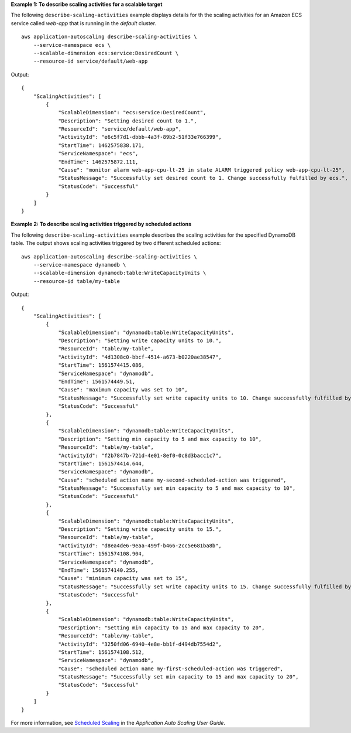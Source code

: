 **Example 1: To describe scaling activities for a scalable target**

The following ``describe-scaling-activities`` example displays details for th the scaling activities for an Amazon ECS service called `web-app` that is running in the `default` cluster. ::

    aws application-autoscaling describe-scaling-activities \
        --service-namespace ecs \
        --scalable-dimension ecs:service:DesiredCount \
        --resource-id service/default/web-app

Output::

    {
        "ScalingActivities": [
            {
                "ScalableDimension": "ecs:service:DesiredCount",
                "Description": "Setting desired count to 1.",
                "ResourceId": "service/default/web-app",
                "ActivityId": "e6c5f7d1-dbbb-4a3f-89b2-51f33e766399",
                "StartTime": 1462575838.171,
                "ServiceNamespace": "ecs",
                "EndTime": 1462575872.111,
                "Cause": "monitor alarm web-app-cpu-lt-25 in state ALARM triggered policy web-app-cpu-lt-25",
                "StatusMessage": "Successfully set desired count to 1. Change successfully fulfilled by ecs.",
                "StatusCode": "Successful"
            }
        ]
    }

**Example 2:  To describe scaling activities triggered by scheduled actions**

The following ``describe-scaling-activities`` example describes the scaling activities for the specified DynamoDB table. The output shows scaling activities triggered by two different scheduled actions::

    aws application-autoscaling describe-scaling-activities \
        --service-namespace dynamodb \
        --scalable-dimension dynamodb:table:WriteCapacityUnits \
        --resource-id table/my-table

Output::

    {
        "ScalingActivities": [
            {
                "ScalableDimension": "dynamodb:table:WriteCapacityUnits",
                "Description": "Setting write capacity units to 10.",
                "ResourceId": "table/my-table",
                "ActivityId": "4d1308c0-bbcf-4514-a673-b0220ae38547",
                "StartTime": 1561574415.086,
                "ServiceNamespace": "dynamodb",
                "EndTime": 1561574449.51,
                "Cause": "maximum capacity was set to 10",
                "StatusMessage": "Successfully set write capacity units to 10. Change successfully fulfilled by dynamodb.",
                "StatusCode": "Successful"
            },
            {
                "ScalableDimension": "dynamodb:table:WriteCapacityUnits",
                "Description": "Setting min capacity to 5 and max capacity to 10",
                "ResourceId": "table/my-table",
                "ActivityId": "f2b7847b-721d-4e01-8ef0-0c8d3bacc1c7",
                "StartTime": 1561574414.644,
                "ServiceNamespace": "dynamodb",
                "Cause": "scheduled action name my-second-scheduled-action was triggered",
                "StatusMessage": "Successfully set min capacity to 5 and max capacity to 10",
                "StatusCode": "Successful"
            },
            {
                "ScalableDimension": "dynamodb:table:WriteCapacityUnits",
                "Description": "Setting write capacity units to 15.",
                "ResourceId": "table/my-table",
                "ActivityId": "d8ea4de6-9eaa-499f-b466-2cc5e681ba8b",
                "StartTime": 1561574108.904,
                "ServiceNamespace": "dynamodb",
                "EndTime": 1561574140.255,
                "Cause": "minimum capacity was set to 15",
                "StatusMessage": "Successfully set write capacity units to 15. Change successfully fulfilled by dynamodb.",
                "StatusCode": "Successful"
            },
            {
                "ScalableDimension": "dynamodb:table:WriteCapacityUnits",
                "Description": "Setting min capacity to 15 and max capacity to 20",
                "ResourceId": "table/my-table",
                "ActivityId": "3250fd06-6940-4e8e-bb1f-d494db7554d2",
                "StartTime": 1561574108.512,
                "ServiceNamespace": "dynamodb",
                "Cause": "scheduled action name my-first-scheduled-action was triggered",
                "StatusMessage": "Successfully set min capacity to 15 and max capacity to 20",
                "StatusCode": "Successful"
            }
        ]
    }

For more information, see `Scheduled Scaling <https://docs.aws.amazon.com/autoscaling/application/userguide/application-auto-scaling-scheduled-scaling.html>`__ in the *Application Auto Scaling User Guide*.
